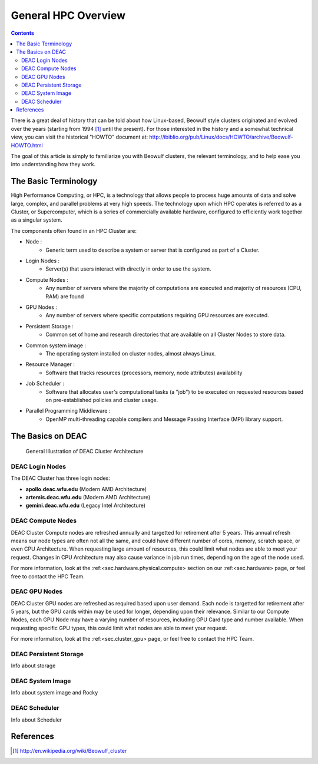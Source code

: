 .. _sec.cluster_overview:

====================
General HPC Overview
====================

.. contents::
   :depth: 3
..


There is a great deal of history that can be told about how Linux-based,
Beowulf style clusters originated and evolved over the years (starting
from 1994 [1]_ until the present). For those interested in the history
and a somewhat technical view, you can visit the historical "HOWTO"
document at:
http://ibiblio.org/pub/Linux/docs/HOWTO/archive/Beowulf-HOWTO.html

The goal of this article is simply to familiarize you with Beowulf
clusters, the relevant terminology, and to help ease you into
understanding how they work.

.. _sec.cluster_overview.basics:

The Basic Terminology
=====================

High Performance Computing, or HPC, is a technology that allows people to process huge amounts of data and solve large, complex, and parallel problems at very high speeds. The technology upon which HPC operates is referred to as a Cluster, or Supercomputer, which is a series of commercially available hardware, configured to efficiently work together as a singular system.

The components often found in an HPC Cluster are:

*  Node :
	* Generic term used to describe a system or server that is configured as part of a Cluster.
*  Login Nodes :
	* Server(s) that users interact with directly in order to use the system.
*  Compute Nodes :
	* Any number of servers where the majority of computations are executed and majority of resources (CPU, RAM) are found
*  GPU Nodes :
	* Any number of servers where specific computations requiring GPU resources are executed.
*  Persistent Storage :
	* Common set of home and research directories that are available on all Cluster Nodes to store data.
*  Common system image :
	* The operating system installed on cluster nodes, almost always Linux.
*  Resource Manager :
	* Software that tracks resources (processors, memory, node attributes) availability
*  Job Scheduler :
	* Software that allocates user's computational tasks (a "job") to be executed on requested resources based on pre-established policies and cluster usage.
*  Parallel Programming Middleware :
	* OpenMP multi-threading capable compilers and Message Passing Interface (MPI) library support.

.. _sec.cluster_overview.deacbasics:

The Basics on DEAC
==================

.. figure:: images/Cluster_Layout.jpg

    General Illustration of DEAC Cluster Architecture

DEAC Login Nodes
----------------

The DEAC Cluster has three login nodes:

* **apollo.deac.wfu.edu** (Modern AMD Architecture)
* **artemis.deac.wfu.edu** (Modern AMD Architecture)
* **gemini.deac.wfu.edu** (Legacy Intel Architecture)

DEAC Compute Nodes
------------------

DEAC Cluster Compute nodes are refreshed annually and targetted for retirement after 5 years. This annual refresh means our node types are often not all the same, and could have different number of cores, memory, scratch space, or even CPU Architecture. When requesting large amount of resources, this could limit what nodes are able to meet your request. Changes in CPU Architecture may also cause variance in job run times, depending on the age of the node used.

For more information, look at the :ref:<sec.hardware.physical.compute> section on our :ref:<sec.hardware> page, or feel free to contact the HPC Team.

DEAC GPU Nodes
--------------

DEAC Cluster GPU nodes are refreshed as required based upon user demand. Each node is targetted for retirement after 5 years, but the GPU cards within may be used for longer, depending upon their relevance. Similar to our Compute Nodes, each GPU Node may have a varying number of resources, including GPU Card type and number available. When requesting specific GPU types, this could limit what nodes are able to meet your request. 

For more information, look at the :ref:<sec.cluster_gpu> page, or feel free to contact the HPC Team.

DEAC Persistent Storage
-----------------------
Info about storage

DEAC System Image
-----------------
Info about system image and Rocky

DEAC Scheduler
--------------
Info about Scheduler


.. _sec.cluster_overview.references:

References
==========

.. raw:: html

   <references/>

.. [1]
   http://en.wikipedia.org/wiki/Beowulf_cluster
